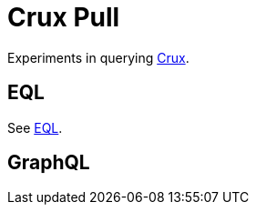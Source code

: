 = Crux Pull

Experiments in querying https://opencrux.com[Crux].

== EQL

See https://edn-query-language.org[EQL].

== GraphQL
